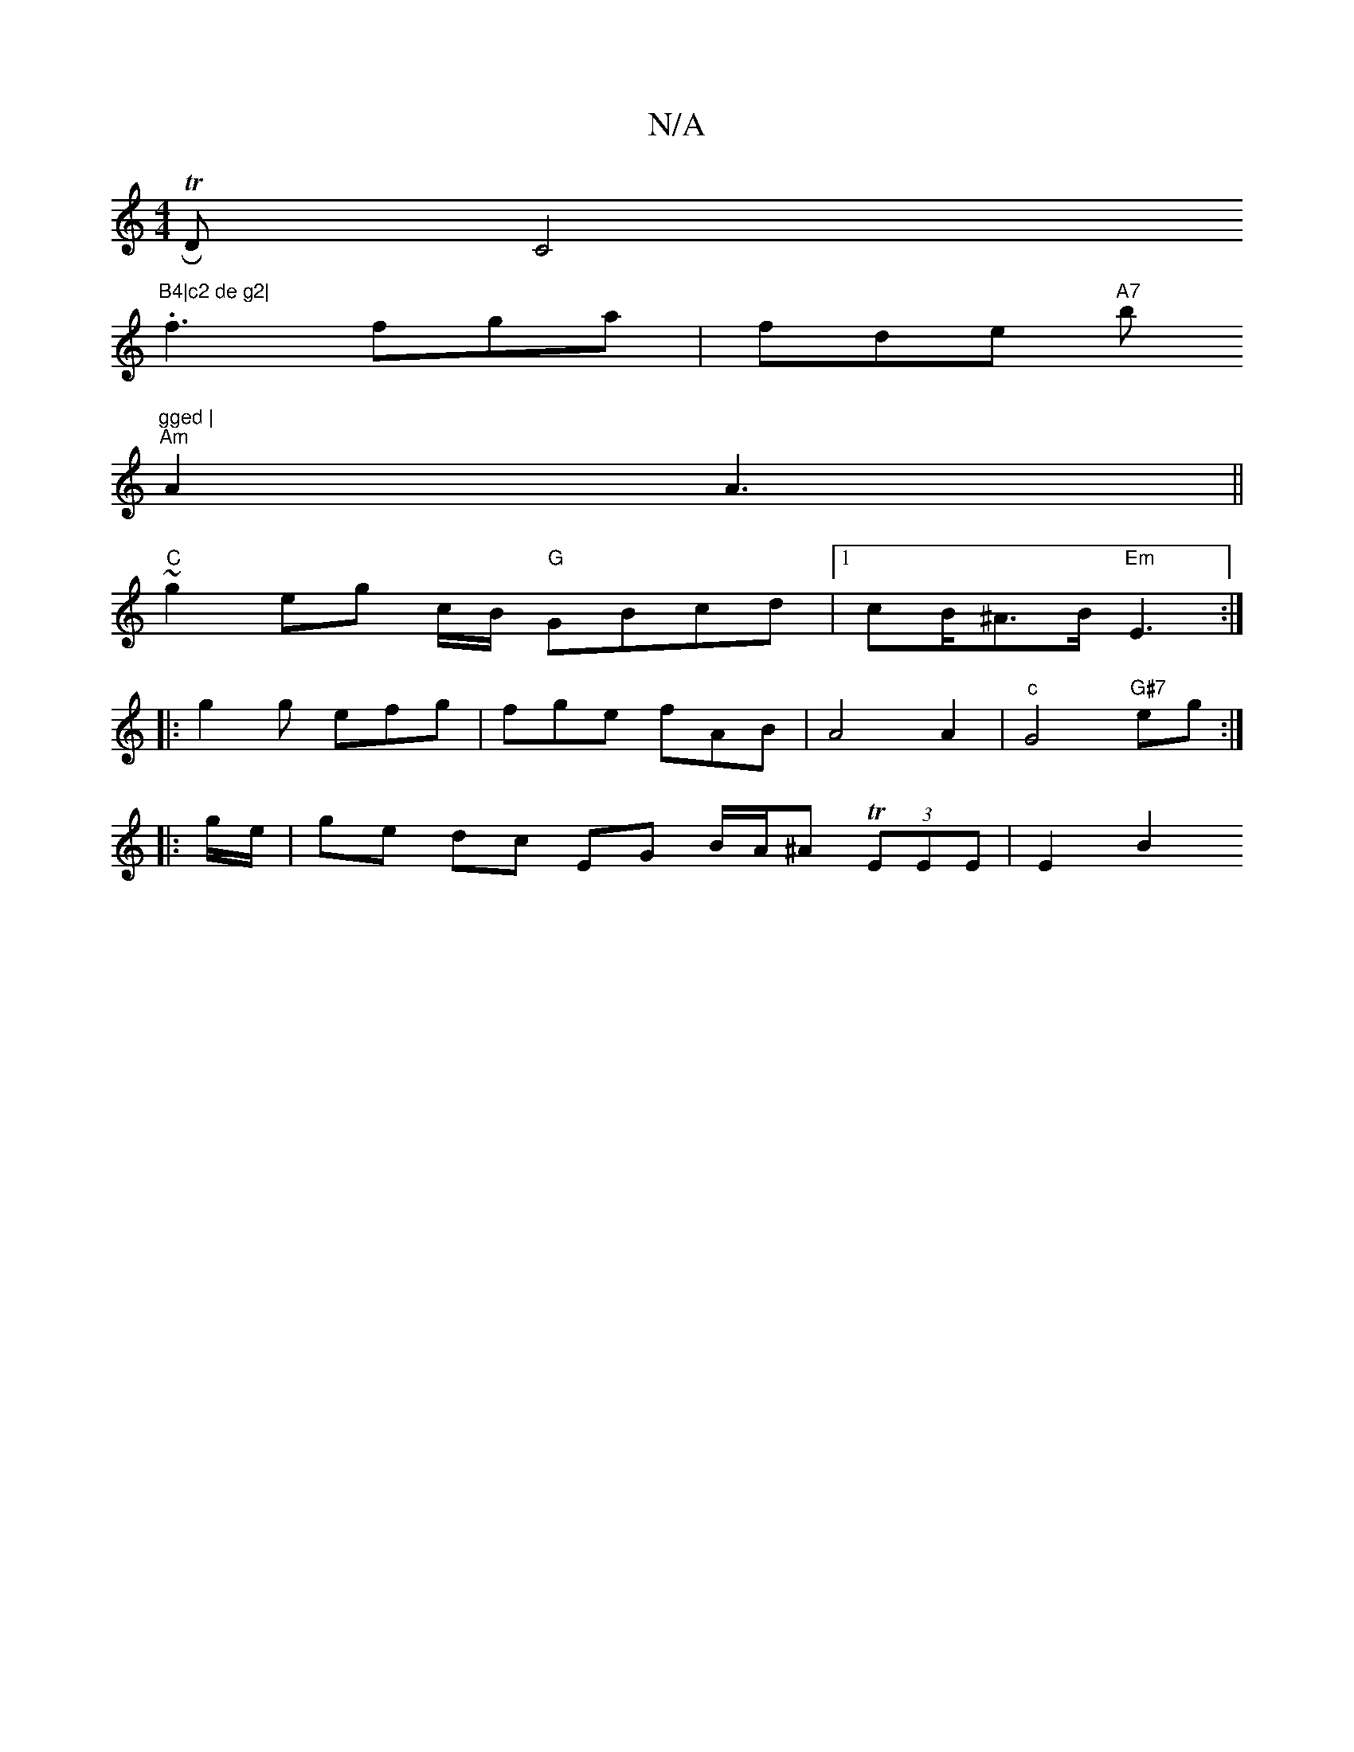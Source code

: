X:1
T:N/A
M:4/4
R:N/A
K:Cmajor
or TR hD C4"B4|c2 de g2|
.f3 fga | fde "A7"/b"gged |
"Am"A2 A3 ||
"C"~g2 eg c/2B/2 "G"GBcd|1 cB/2^A>B"Em"E3:|
|: g2 g efg | fge fAB | A4 A2 |"c"G4 "G#7"eg :|
|:g/e/ | ge dc EG B/2A/2^A T (3EEE | E2 B2